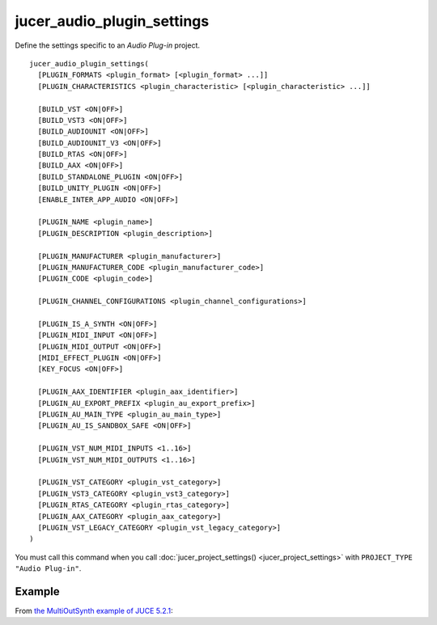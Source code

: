 .. # Copyright (C) 2017-2020  Alain Martin
.. #
.. # This file is part of FRUT.
.. #
.. # FRUT is free software: you can redistribute it and/or modify
.. # it under the terms of the GNU General Public License as published by
.. # the Free Software Foundation, either version 3 of the License, or
.. # (at your option) any later version.
.. #
.. # FRUT is distributed in the hope that it will be useful,
.. # but WITHOUT ANY WARRANTY; without even the implied warranty of
.. # MERCHANTABILITY or FITNESS FOR A PARTICULAR PURPOSE.  See the
.. # GNU General Public License for more details.
.. #
.. # You should have received a copy of the GNU General Public License
.. # along with FRUT.  If not, see <http://www.gnu.org/licenses/>.

jucer_audio_plugin_settings
===========================

Define the settings specific to an *Audio Plug-in* project.

::

  jucer_audio_plugin_settings(
    [PLUGIN_FORMATS <plugin_format> [<plugin_format> ...]]
    [PLUGIN_CHARACTERISTICS <plugin_characteristic> [<plugin_characteristic> ...]]

    [BUILD_VST <ON|OFF>]
    [BUILD_VST3 <ON|OFF>]
    [BUILD_AUDIOUNIT <ON|OFF>]
    [BUILD_AUDIOUNIT_V3 <ON|OFF>]
    [BUILD_RTAS <ON|OFF>]
    [BUILD_AAX <ON|OFF>]
    [BUILD_STANDALONE_PLUGIN <ON|OFF>]
    [BUILD_UNITY_PLUGIN <ON|OFF>]
    [ENABLE_INTER_APP_AUDIO <ON|OFF>]

    [PLUGIN_NAME <plugin_name>]
    [PLUGIN_DESCRIPTION <plugin_description>]

    [PLUGIN_MANUFACTURER <plugin_manufacturer>]
    [PLUGIN_MANUFACTURER_CODE <plugin_manufacturer_code>]
    [PLUGIN_CODE <plugin_code>]

    [PLUGIN_CHANNEL_CONFIGURATIONS <plugin_channel_configurations>]

    [PLUGIN_IS_A_SYNTH <ON|OFF>]
    [PLUGIN_MIDI_INPUT <ON|OFF>]
    [PLUGIN_MIDI_OUTPUT <ON|OFF>]
    [MIDI_EFFECT_PLUGIN <ON|OFF>]
    [KEY_FOCUS <ON|OFF>]

    [PLUGIN_AAX_IDENTIFIER <plugin_aax_identifier>]
    [PLUGIN_AU_EXPORT_PREFIX <plugin_au_export_prefix>]
    [PLUGIN_AU_MAIN_TYPE <plugin_au_main_type>]
    [PLUGIN_AU_IS_SANDBOX_SAFE <ON|OFF>]

    [PLUGIN_VST_NUM_MIDI_INPUTS <1..16>]
    [PLUGIN_VST_NUM_MIDI_OUTPUTS <1..16>]

    [PLUGIN_VST_CATEGORY <plugin_vst_category>]
    [PLUGIN_VST3_CATEGORY <plugin_vst3_category>]
    [PLUGIN_RTAS_CATEGORY <plugin_rtas_category>]
    [PLUGIN_AAX_CATEGORY <plugin_aax_category>]
    [PLUGIN_VST_LEGACY_CATEGORY <plugin_vst_legacy_category>]
  )

You must call this command when you call :doc:`jucer_project_settings()
<jucer_project_settings>` with ``PROJECT_TYPE "Audio Plug-in"``.


Example
-------

From `the MultiOutSynth example of JUCE 5.2.1 <https://github.com/McMartin/FRUT/blob/
main/generated/JUCE-5.2.1/examples/PlugInSamples/MultiOutSynth/CMakeLists.txt#L42-L68>`_:

.. code-block:: cmake
  :lineno-start: 42

  jucer_audio_plugin_settings(
    BUILD_VST ON
    BUILD_VST3 ON
    BUILD_AUDIOUNIT ON
    BUILD_AUDIOUNIT_V3 OFF
    BUILD_RTAS OFF
    BUILD_AAX ON
    BUILD_STANDALONE_PLUGIN OFF
    ENABLE_INTER_APP_AUDIO OFF
    PLUGIN_NAME "MultiOutSynth"
    PLUGIN_DESCRIPTION "MultiOutSynth"
    PLUGIN_MANUFACTURER "ROLI Ltd."
    PLUGIN_MANUFACTURER_CODE "ROLI"
    PLUGIN_CODE "MoSy"
    # PLUGIN_CHANNEL_CONFIGURATIONS
    PLUGIN_IS_A_SYNTH ON
    PLUGIN_MIDI_INPUT ON
    PLUGIN_MIDI_OUTPUT OFF
    MIDI_EFFECT_PLUGIN OFF
    KEY_FOCUS OFF
    PLUGIN_AU_EXPORT_PREFIX "MultiOutSynthAU"
    # PLUGIN_AU_MAIN_TYPE
    # VST_CATEGORY
    # PLUGIN_RTAS_CATEGORY
    PLUGIN_AAX_CATEGORY "AAX_ePlugInCategory_SWGenerators"
    PLUGIN_AAX_IDENTIFIER "com.roli.MultiOutSynth"
  )
